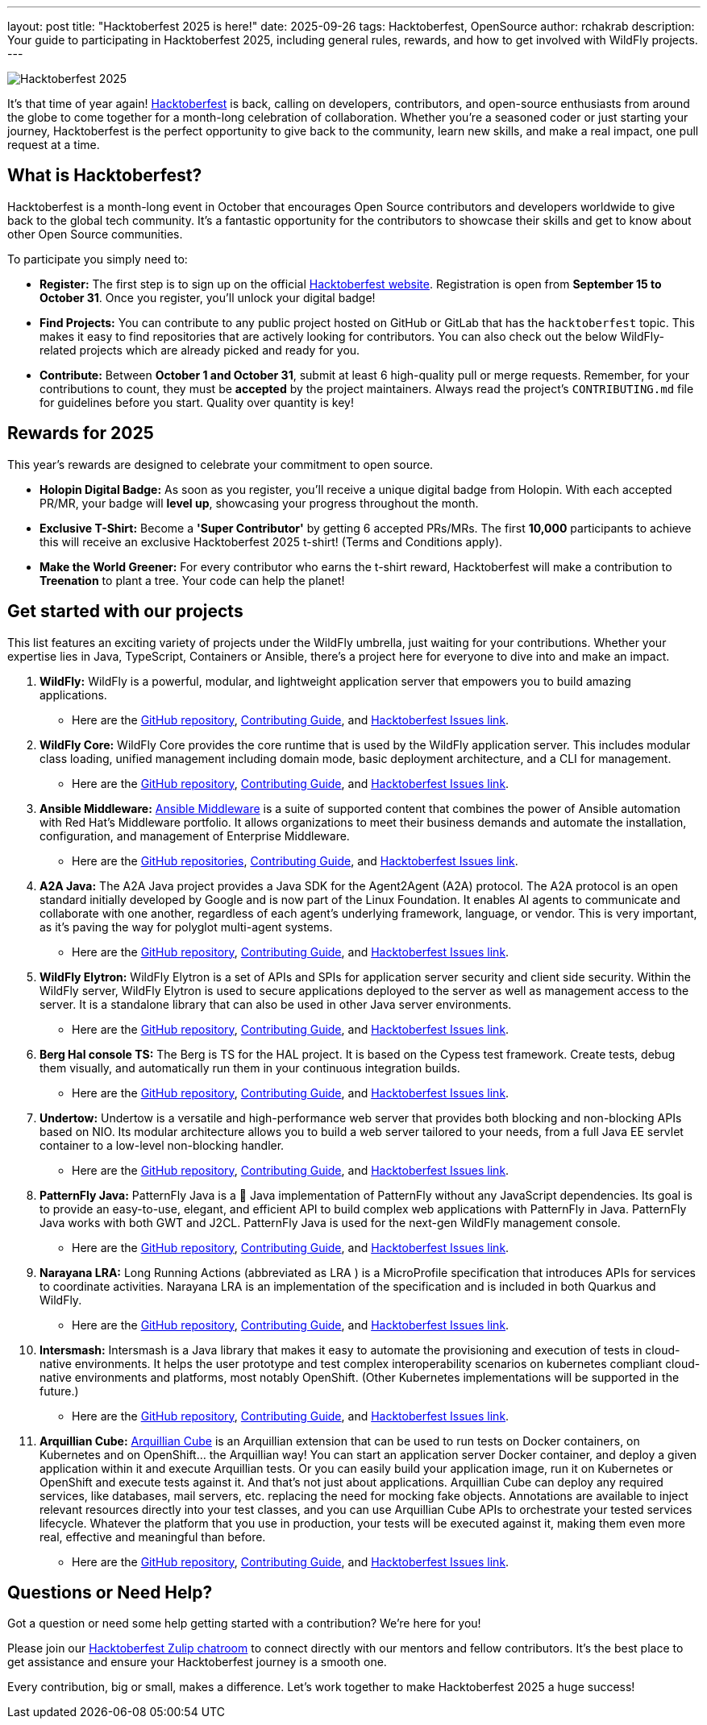 ---
layout: post
title:  "Hacktoberfest 2025 is here!"
date:   2025-09-26
tags: Hacktoberfest, OpenSource
author: rchakrab
description: Your guide to participating in Hacktoberfest 2025, including general rules, rewards, and how to get involved with WildFly projects.
---

image::/assets/img/news/hacktoberfest/hacktoberfest2025.png[Hacktoberfest 2025]

It's that time of year again! https://hacktoberfest.com/[Hacktoberfest] is back, calling on developers, contributors, and open-source enthusiasts from around the globe to come together for a month-long celebration of collaboration. Whether you're a seasoned coder or just starting your journey, Hacktoberfest is the perfect opportunity to give back to the community, learn new skills, and make a real impact, one pull request at a time.

== What is Hacktoberfest?

Hacktoberfest is a month-long event in October that encourages Open Source contributors and developers worldwide to give back to the global tech community. It's a fantastic opportunity for the contributors to showcase their skills and get to know about other Open Source communities.

To participate you simply need to:

* *Register:* The first step is to sign up on the official https://hacktoberfest.com/auth/[Hacktoberfest website]. Registration is open from *September 15 to October 31*. Once you register, you'll unlock your digital badge!

* *Find Projects:* You can contribute to any public project hosted on GitHub or GitLab that has the `hacktoberfest` topic. This makes it easy to find repositories that are actively looking for contributors. You can also check out the below WildFly-related projects which are already picked and ready for you.

* *Contribute:* Between *October 1 and October 31*, submit at least 6 high-quality pull or merge requests. Remember, for your contributions to count, they must be *accepted* by the project maintainers. Always read the project's `CONTRIBUTING.md` file for guidelines before you start. Quality over quantity is key!

== Rewards for 2025

This year's rewards are designed to celebrate your commitment to open source.

* *Holopin Digital Badge:* As soon as you register, you'll receive a unique digital badge from Holopin. With each accepted PR/MR, your badge will *level up*, showcasing your progress throughout the month.

* *Exclusive T-Shirt:* Become a *'Super Contributor'* by getting 6 accepted PRs/MRs. The first *10,000* participants to achieve this will receive an exclusive Hacktoberfest 2025 t-shirt! (Terms and Conditions apply).

* *Make the World Greener:* For every contributor who earns the t-shirt reward, Hacktoberfest will make a contribution to *Treenation* to plant a tree. Your code can help the planet!

== Get started with our projects

This list features an exciting variety of projects under the WildFly umbrella, just waiting for your contributions. Whether your expertise lies in Java, TypeScript, Containers or Ansible, there's a project here for everyone to dive into and make an impact.

. *WildFly:* WildFly is a powerful, modular, and lightweight application server that empowers you to build amazing applications.
* Here are the https://github.com/wildfly/wildfly[GitHub repository], https://github.com/wildfly/wildfly/blob/main/CONTRIBUTING.md[Contributing Guide], and https://issues.redhat.com/issues/?filter=12421535[Hacktoberfest Issues link].

. *WildFly Core:* WildFly Core provides the core runtime that is used by the WildFly application server. This includes modular class loading, unified management including domain mode, basic deployment architecture, and a CLI for management.
* Here are the https://github.com/wildfly/wildfly-core[GitHub repository], https://github.com/wildfly/wildfly-core/blob/main/CONTRIBUTING.md[Contributing Guide], and https://issues.redhat.com/issues/?filter=12421536[Hacktoberfest Issues link].

. *Ansible Middleware:* https://ansiblemiddleware.com/[Ansible Middleware] is a suite of supported content that combines the power of Ansible automation with Red Hat's Middleware portfolio. It allows organizations to meet their business demands and automate the installation, configuration, and management of Enterprise Middleware.
* Here are the https://github.com/ansible-middleware[GitHub repositories], https://github.com/ansible-middleware/keycloak/blob/main/CONTRIBUTING.md[Contributing Guide], and https://github.com/search?q=org%3Aansible-middleware+state%3Aopen+label%3Ahacktoberfest&type=issues[Hacktoberfest Issues link].

. *A2A Java:* The A2A Java project provides a Java SDK for the Agent2Agent (A2A) protocol. The A2A protocol is an open standard initially developed by Google and is now part of the Linux Foundation. It enables AI agents to communicate and collaborate with one another, regardless of each agent’s underlying framework, language, or vendor. This is very important, as it’s paving the way for polyglot multi-agent systems.
* Here are the https://github.com/a2aproject/a2a-java[GitHub repository], https://github.com/a2aproject/a2a-java/blob/main/CONTRIBUTING.md[Contributing Guide], and https://github.com/a2aproject/a2a-java/issues?q=is%3Aissue%20state%3Aopen%20label%3A%22good%20first%20issue%22[Hacktoberfest Issues link].

. *WildFly Elytron:* WildFly Elytron is a set of APIs and SPIs for application server security and client side security. Within the WildFly server, WildFly Elytron is used to secure applications deployed to the server as well as management access to the server. It is a standalone library that can also be used in other Java server environments.
* Here are the https://github.com/wildfly-security/wildfly-elytron[GitHub repository], https://github.com/wildfly-security/wildfly-elytron/blob/2.x/CONTRIBUTING.md[Contributing Guide], and https://issues.redhat.com/issues/?filter=12383825[Hacktoberfest Issues link].

. *Berg Hal console TS:* The Berg is TS for the HAL project. It is based on the Cypess test framework. Create tests, debug them visually, and automatically run them in your continuous integration builds.
* Here are the https://github.com/hal/berg[GitHub repository], https://github.com/hal/berg/blob/main/CONTRIBUTING.md[Contributing Guide], and https://github.com/hal/berg/issues?q=state%3Aopen%20label%3A%22good%20first%20issue%22[Hacktoberfest Issues link].

. *Undertow:* Undertow is a versatile and high-performance web server that provides both blocking and non-blocking APIs based on NIO. Its modular architecture allows you to build a web server tailored to your needs, from a full Java EE servlet container to a low-level non-blocking handler.
* Here are the https://github.com/undertow-io/undertow[GitHub repository], https://github.com/undertow-io/undertow/blob/main/CONTRIBUTING.md[Contributing Guide], and https://issues.redhat.com/issues/?jql=project%20%3D%20Undertow%20%20and%20labels%20in%20(%22good-first-issue%22)[Hacktoberfest Issues link].

. *PatternFly Java:* PatternFly Java is a 💯 Java implementation of PatternFly without any JavaScript dependencies. Its goal is to provide an easy-to-use, elegant, and efficient API to build complex web applications with PatternFly in Java. PatternFly Java works with both GWT and J2CL.
PatternFly Java is used for the next-gen WildFly management console.
* Here are the https://github.com/patternfly-java/patternfly-java[GitHub repository], https://github.com/patternfly-java/patternfly-java/blob/main/CONTRIBUTING.md[Contributing Guide], and https://github.com/patternfly-java/patternfly-java/issues?q=is%3Aissue%20state%3Aopen%20label%3Ahacktoberfest%20label%3Agood-first-issue[Hacktoberfest Issues link].

. *Narayana LRA:* Long Running Actions (abbreviated as LRA ) is a MicroProfile specification that introduces APIs for services to coordinate activities. Narayana LRA is an implementation of the specification and is included in both Quarkus and WildFly.
* Here are the https://github.com/jbosstm/lra[GitHub repository], https://github.com/jbosstm/lra/blob/main/CONTRIBUTING.md[Contributing Guide], and https://github.com/jbosstm/lra/issues?q=state%3Aopen%20label%3Ahacktoberfest[Hacktoberfest Issues link].

. *Intersmash:* Intersmash is a Java library that makes it easy to automate the provisioning and execution of tests in cloud-native environments. It helps the user prototype and test complex interoperability scenarios on kubernetes compliant cloud-native environments and platforms, most notably OpenShift. (Other Kubernetes implementations will be supported in the future.)
* Here are the https://github.com/Intersmash/intersmash[GitHub repository], https://github.com/Intersmash/intersmash/blob/main/CONTRIBUTING.md[Contributing Guide], and https://github.com/Intersmash/intersmash/issues[Hacktoberfest Issues link].

. *Arquillian Cube:* https://arquillian.org/arquillian-cube/[Arquillian Cube] is an Arquillian extension that can be used to run tests on Docker containers, on Kubernetes and on OpenShift... the Arquillian way!
You can start an application server Docker container, and deploy a given application within it and execute Arquillian tests.
Or you can easily build your application image, run it on Kubernetes or OpenShift and execute tests against it. And that's not just about applications. Arquillian Cube can deploy any required services, like databases, mail servers, etc. replacing the need for mocking fake objects. Annotations are available to inject relevant resources directly into your test classes, and you can use Arquillian Cube APIs to orchestrate your tested services lifecycle. Whatever the platform that you use in production, your tests will be executed against it, making them even more real, effective and meaningful than before.
* Here are the https://github.com/arquillian/arquillian-cube[GitHub repository], https://github.com/arquillian/arquillian-cube/blob/main/CONTRIBUTING.adoc[Contributing Guide], and https://github.com/arquillian/arquillian-cube/issues[Hacktoberfest Issues link].

== Questions or Need Help?

Got a question or need some help getting started with a contribution? We're here for you!

Please join our https://wildfly.zulipchat.com/#narrow/stream/Hacktoberfest[Hacktoberfest Zulip chatroom] to connect directly with our mentors and fellow contributors. It's the best place to get assistance and ensure your Hacktoberfest journey is a smooth one.

Every contribution, big or small, makes a difference. Let's work together to make Hacktoberfest 2025 a huge success!

